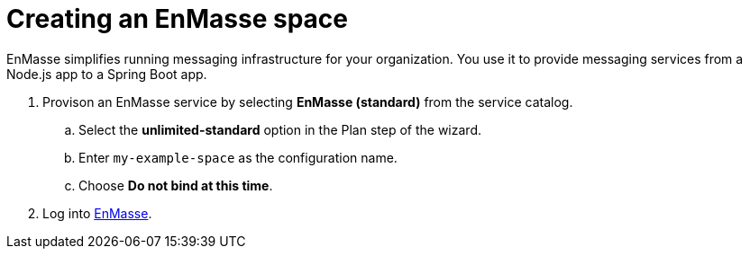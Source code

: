 // Module included in the following assemblies:
//
// <List assemblies here, each on a new line>

// Base the file name and the ID on the module title. For example:
// * file name: doing-procedure-a.adoc
// * ID: [id='doing-procedure-a']
// * Title: = Doing procedure A

// The ID is used as an anchor for linking to the module. Avoid changing it after the module has been published to ensure existing links are not broken.
[id='setting-up-enmasse_{context}']
// The `context` attribute enables module reuse. Every module's ID includes {context}, which ensures that the module has a unique ID even if it is reused multiple times in a guide.

:enmasse-url: https://console-enmasse.apps.pwright.openshiftworkshop.com/console/my-example-space

= Creating an EnMasse space

EnMasse simplifies running messaging infrastructure for your organization.
You use it to provide messaging services from a Node.js app to a Spring Boot app.

. Provison an EnMasse service by selecting *EnMasse (standard)* from the service catalog.

.. Select the *unlimited-standard* option in the Plan step of the wizard.

.. Enter `my-example-space` as the configuration name.

.. Choose *Do not bind at this time*.

. Log into link:{enmasse-url}[EnMasse].
